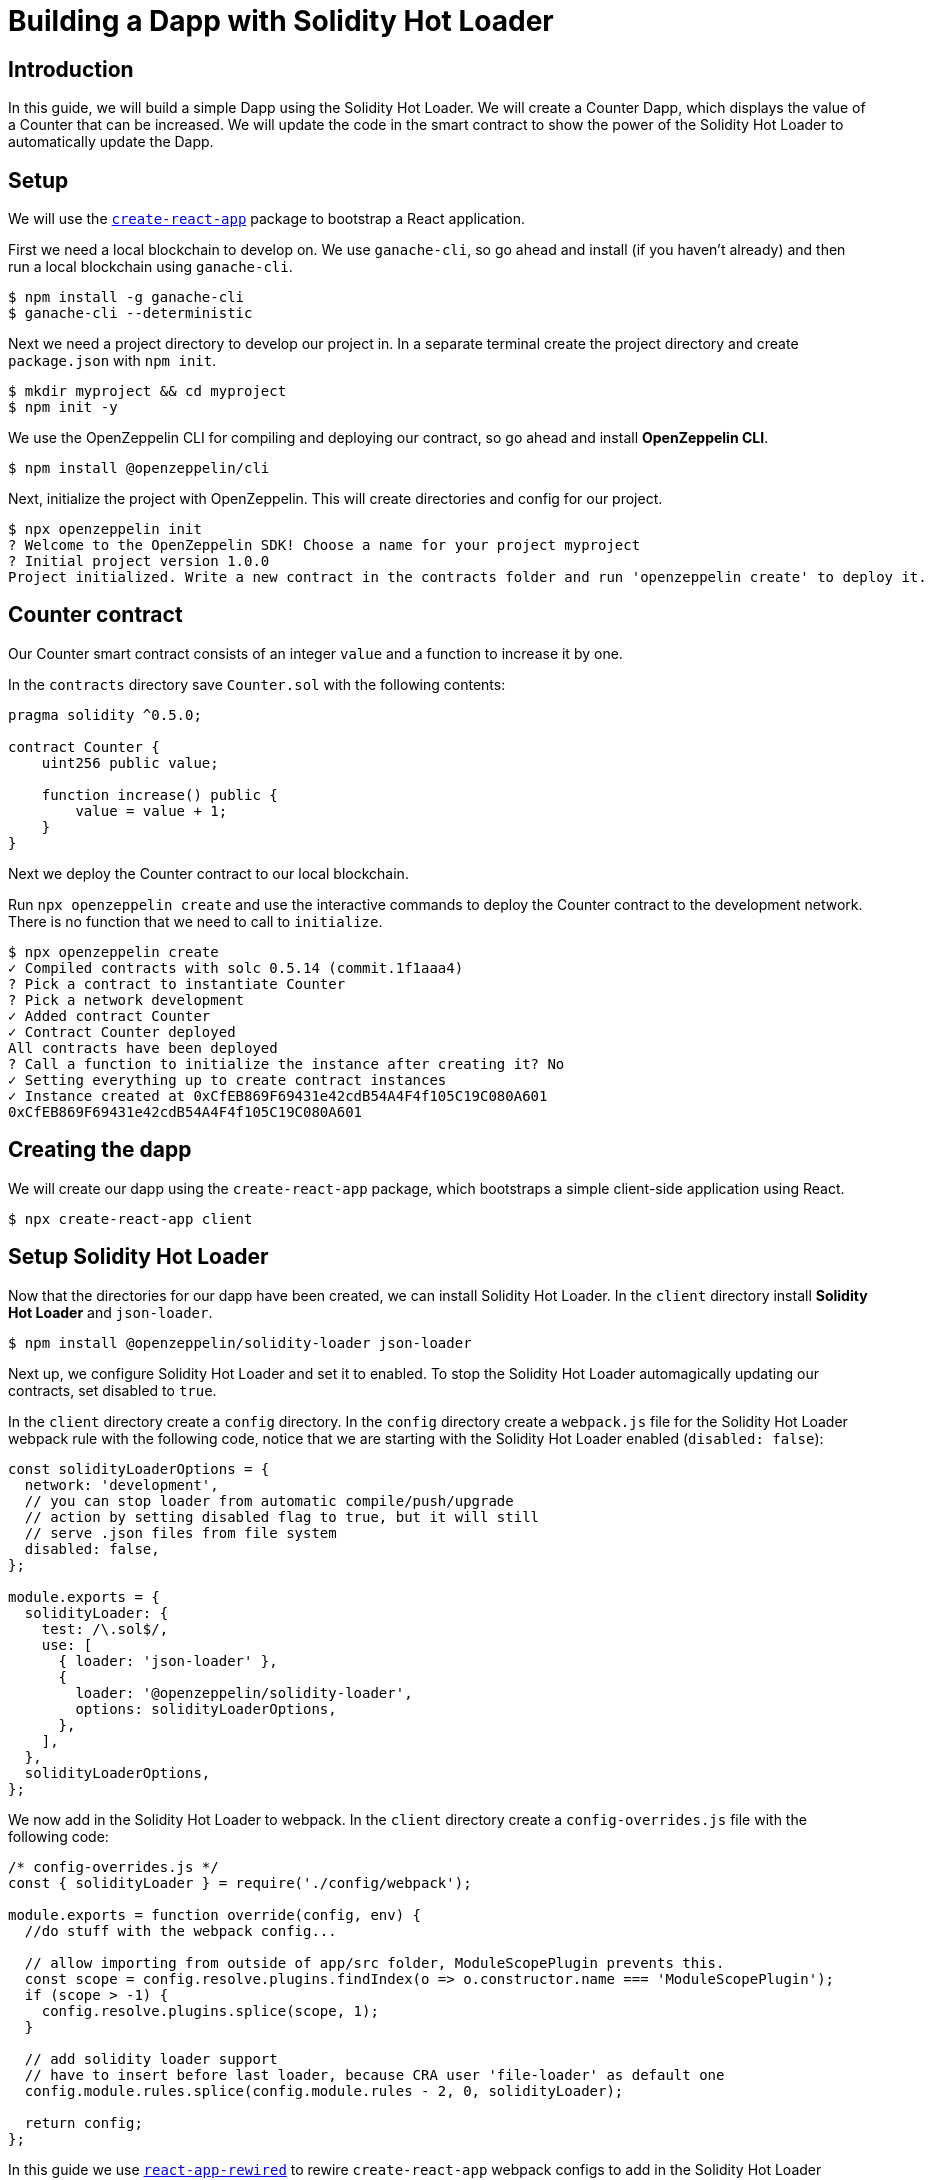 = Building a Dapp with Solidity Hot Loader

== Introduction

In this guide, we will build a simple Dapp using the Solidity Hot Loader. We will create a Counter Dapp, which displays the value of a Counter that can be increased. We will update the code in the smart contract to show the power of the Solidity Hot Loader to automatically update the Dapp.

== Setup

We will use the https://create-react-app.dev/[`create-react-app`] package to bootstrap a React application.

First we need a local blockchain to develop on. We use `ganache-cli`, so go ahead and install (if you haven’t already) and then run a local blockchain using `ganache-cli`.

[source,console]
----
$ npm install -g ganache-cli
$ ganache-cli --deterministic
----

Next we need a project directory to develop our project in. In a separate terminal create the project directory and create `package.json` with `npm init`.

[source,console]
----
$ mkdir myproject && cd myproject
$ npm init -y
----

We use the OpenZeppelin CLI for compiling and deploying our contract, so go ahead and install *OpenZeppelin CLI*.

[source,console]
----
$ npm install @openzeppelin/cli
----

Next, initialize the project with OpenZeppelin. This will create directories and config for our project.

[source,console]
----
$ npx openzeppelin init
? Welcome to the OpenZeppelin SDK! Choose a name for your project myproject
? Initial project version 1.0.0
Project initialized. Write a new contract in the contracts folder and run 'openzeppelin create' to deploy it.
----

== Counter contract

Our Counter smart contract consists of an integer `value` and a function to increase it by one.

In the `contracts` directory save `Counter.sol` with the following contents:

[source,solidity]
----
pragma solidity ^0.5.0;

contract Counter {
    uint256 public value;

    function increase() public {
        value = value + 1;
    }
}
----

Next we deploy the Counter contract to our local blockchain.

Run `npx openzeppelin create` and use the interactive commands to deploy the Counter contract to the development network. There is no function that we need to call to `initialize`.

[source,console]
----
$ npx openzeppelin create
✓ Compiled contracts with solc 0.5.14 (commit.1f1aaa4)
? Pick a contract to instantiate Counter
? Pick a network development
✓ Added contract Counter
✓ Contract Counter deployed
All contracts have been deployed
? Call a function to initialize the instance after creating it? No
✓ Setting everything up to create contract instances
✓ Instance created at 0xCfEB869F69431e42cdB54A4F4f105C19C080A601
0xCfEB869F69431e42cdB54A4F4f105C19C080A601
----

== Creating the dapp
We will create our dapp using the `create-react-app` package, which bootstraps a simple client-side application using React.

[source,console]
----
$ npx create-react-app client
----

== Setup Solidity Hot Loader
Now that the directories for our dapp have been created, we can install Solidity Hot Loader. In the `client` directory install *Solidity Hot Loader* and `json-loader`.

[source,console]
----
$ npm install @openzeppelin/solidity-loader json-loader
----

Next up, we configure Solidity Hot Loader and set it to enabled. To stop the Solidity Hot Loader automagically updating our contracts, set disabled to `true`.

In the `client` directory create a `config` directory. In the `config` directory create a `webpack.js` file for the Solidity Hot Loader webpack rule with the following code, notice that we are starting with the Solidity Hot Loader enabled (`disabled: false`):

[source,javascript]
----
const solidityLoaderOptions = {
  network: 'development',
  // you can stop loader from automatic compile/push/upgrade
  // action by setting disabled flag to true, but it will still
  // serve .json files from file system
  disabled: false,
};

module.exports = {
  solidityLoader: {
    test: /\.sol$/,
    use: [
      { loader: 'json-loader' },
      {
        loader: '@openzeppelin/solidity-loader',
        options: solidityLoaderOptions,
      },
    ],
  },
  solidityLoaderOptions,
};
----

We now add in the Solidity Hot Loader to webpack.  In the `client` directory create a `config-overrides.js` file with the following code:

[source,javascript]
----
/* config-overrides.js */
const { solidityLoader } = require('./config/webpack');

module.exports = function override(config, env) {
  //do stuff with the webpack config...

  // allow importing from outside of app/src folder, ModuleScopePlugin prevents this.
  const scope = config.resolve.plugins.findIndex(o => o.constructor.name === 'ModuleScopePlugin');
  if (scope > -1) {
    config.resolve.plugins.splice(scope, 1);
  }

  // add solidity loader support
  // have to insert before last loader, because CRA user 'file-loader' as default one
  config.module.rules.splice(config.module.rules - 2, 0, solidityLoader);

  return config;
};
----

In this guide we use https://github.com/timarney/react-app-rewired[`react-app-rewired`] to rewire `create-react-app` webpack configs to add in the Solidity Hot Loader without ejecting from `create-react-app`.

In the `client` directory, install `react-app-rewired`

[source,console]
----
$ npm i react-app-rewired
----

To use `react-app-rewired`, we now need to change the `package.json` scripts.  In `package.json` in the `client` directory, update the scripts to use `react-app-rewired` so that they looks as follows:

[source,javascript]
----
  "scripts": {
    "start": "react-app-rewired start",
    "build": "react-app-rewired build",
    "test": "react-app-rewired test",
    "eject": "react-scripts eject"
  },
----

== Add the dapp code

We will use https://github.com/OpenZeppelin/openzeppelin-network.js[OpenZeppelin Network.js] to access the Web3 provider. *OpenZeppelin Network.js* is an easy to use and reliable library that provides one line access to the web3 API. It can be used in both React and in (vanilla) JavaScript. It also supports the Gas Station Network.

First we change to the `client` directory.  Then, install *OpenZeppelin Network.js*

[source,console]
----
$ cd client
$ npm install @openzeppelin/network 
----

Our dapp will display a Counter that we can increase the value of, consisting of displaying the value and a button to increase the counter.

In the code below, first we import `useWeb3Injected` from the React implementation of *OpenZeppelin Network.js* (`@openzeppelin/network/react`). We then get a `web3Context` using `useWeb3Injected`. The dapp loads the Counter json artifact. The display of the Counter is handled in a component. To start, on the `client/src/App.js` file, replace the placeholder code in `App.js` in our react project with the following code:

[source,javascript]
----
import React, { useState } from 'react';
import './App.css';

import { useWeb3Network } from '@openzeppelin/network/react';
import Counter from './components/Counter.js';

function App() {
  const web3Context = useWeb3Network('http://127.0.0.1:8545');
  
  // load Counter json artifact
  let counterJSON = undefined;
  try {
    // see https://github.com/OpenZeppelin/solidity-loader
    counterJSON = require('../../contracts/Counter.sol');
  } catch (e) {
    console.log(e);
  }

  // load Counter instance
  const [counterInstance, setCounterInstance] = useState(undefined);
  let deployedNetwork = undefined;
  if (!counterInstance && web3Context && counterJSON && counterJSON.networks && web3Context.networkId) {
    deployedNetwork = counterJSON.networks[web3Context.networkId.toString()];
    if (deployedNetwork) {
      setCounterInstance(new web3Context.lib.eth.Contract(counterJSON.abi, deployedNetwork.address));
    }
  }

  return (
    <div className="App">
      <div>
        <h1>OpenZeppelin Solidity Hot Loader</h1>
        <div>
          <Counter {...web3Context} JSON={counterJSON} instance={counterInstance} deployedNetwork={deployedNetwork} />
        </div>
      </div>
    </div>
  );
}

export default App;
----

== Add a Counter component to the dapp
The Counter component displays the current value of the counter and has a button to increase the value of the counter.

In the `client/src` directory create a `components` directory. In the `components` directory create a `Counter.js` file with the following code:

[source,javascript]
----
import React, { useState, useEffect, useCallback } from 'react';

export default function Counter(props) {
  const { instance, accounts, lib } = props;
  const { _address } = instance || {};

  const [count, setCount] = useState(0);

  const getCount = useCallback(async () => {
    if (instance) {
      // Get the value from the contract to prove it worked.
      const response = await instance.methods.value().call();
      // Update state with the result.
      setCount(response);
    }
  }, [instance]);

  useEffect(() => {
    getCount();
  }, [getCount, instance]);

  const [sending, setSending] = useState(false);

  const increase = async number => {
    try {
      if (!sending) {
        setSending(true);

        await instance.methods.increase().send({ from: accounts[0] });

        getCount();

        setSending(false);
      }
    } catch (e) {
      setSending(false);
      console.log(e);
    }
  };

  return (
    <div>
      <h3>Counter Instance</h3>
      {lib && instance && (
        <React.Fragment>
          <div>
            <div>Instance address: {_address}</div>
          </div>
          <div>
            <div>Counter Value: {count}</div>
          </div>
            <React.Fragment>
              <div>
                <h4>Counter Actions</h4>
              </div>
              <div>
                <button onClick={() => increase()} size="small">
                  {sending ? <span>Sending ...</span> : <span> Increase Counter</span>}
                </button>
              </div>
            </React.Fragment>
        </React.Fragment>
      )}
    </div>
  );
}
----

== Run the dapp
We can now fire up our application running `npm start` from within the `client` directory.

[source,console]
----
$ npm start
----

Our dapp that we created will display in the browser (`https://localhost:3000`).  With our dapp loaded in the browser, we can increase the value of the counter.

== Solidity Hot Loader in action
We can now make changes to our contract and this will be reflected in the dapp using the Solidity Hot Loader.

In `Counter.sol` change the value that the counter is increased by from 1 to 3.

[source,diff]
----
  function increase() public {
-    value = value + 1;
+    value = value + 3;
  }
----

Save the change in `Counter.sol` and Solidity Hot Loader will automatically compile the contract, upgrade it and refresh the dapp.

Press the `Increase Counter` button and once the transaction in confirmed the counter will have increased by 3.

We can keep developing our smart contract and Solidity Hot Loader will update our dapp.

NOTE: The Solidity Hot Loader under the covers uses OpenZeppelin SDK upgradeable contracts, so is limited to contracts that can be upgradeable: https://docs.openzeppelin.com/sdk/2.6/writing-contracts
